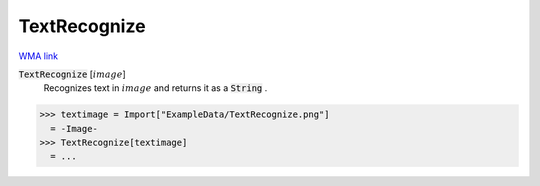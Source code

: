 TextRecognize
=============

`WMA link <https://reference.wolfram.com/language/ref/TextRecognize.html>`_


:code:`TextRecognize` [:math:`image`]
    Recognizes text in :math:`image` and returns it as a :code:`String` .





>>> textimage = Import["ExampleData/TextRecognize.png"]
  = -Image-
>>> TextRecognize[textimage]
  = ...
